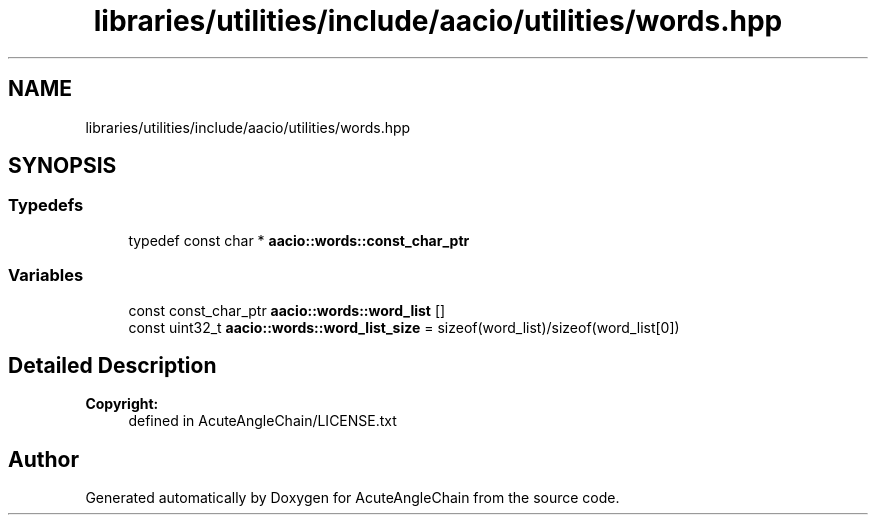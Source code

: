 .TH "libraries/utilities/include/aacio/utilities/words.hpp" 3 "Sun Jun 3 2018" "AcuteAngleChain" \" -*- nroff -*-
.ad l
.nh
.SH NAME
libraries/utilities/include/aacio/utilities/words.hpp
.SH SYNOPSIS
.br
.PP
.SS "Typedefs"

.in +1c
.ti -1c
.RI "typedef const char * \fBaacio::words::const_char_ptr\fP"
.br
.in -1c
.SS "Variables"

.in +1c
.ti -1c
.RI "const const_char_ptr \fBaacio::words::word_list\fP []"
.br
.ti -1c
.RI "const uint32_t \fBaacio::words::word_list_size\fP = sizeof(word_list)/sizeof(word_list[0])"
.br
.in -1c
.SH "Detailed Description"
.PP 

.PP
\fBCopyright:\fP
.RS 4
defined in AcuteAngleChain/LICENSE\&.txt 
.RE
.PP

.SH "Author"
.PP 
Generated automatically by Doxygen for AcuteAngleChain from the source code\&.
